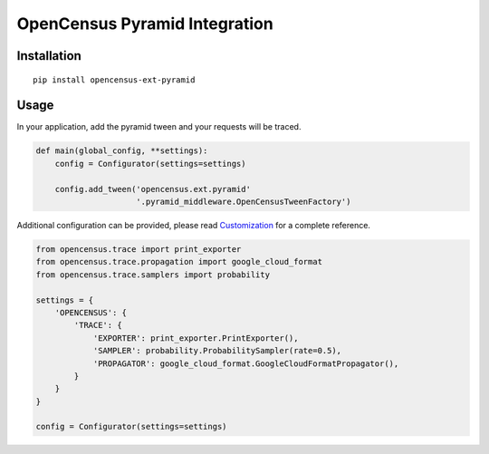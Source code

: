 OpenCensus Pyramid Integration
============================================================================

|pypi|

.. |pypi| image:: https://badge.fury.io/py/opencensus-ext-pyramid.svg
   :target: https://pypi.org/project/opencensus-ext-pyramid/

Installation
------------

::

    pip install opencensus-ext-pyramid

Usage
-----

In your application, add the pyramid tween and your requests will be
traced.

.. code:: python

    def main(global_config, **settings):
        config = Configurator(settings=settings)

        config.add_tween('opencensus.ext.pyramid'
                         '.pyramid_middleware.OpenCensusTweenFactory')

Additional configuration can be provided, please read
`Customization <https://github.com/census-instrumentation/opencensus-python#customization>`_
for a complete reference.

.. code:: python

    from opencensus.trace import print_exporter
    from opencensus.trace.propagation import google_cloud_format
    from opencensus.trace.samplers import probability

    settings = {
        'OPENCENSUS': {
            'TRACE': {
                'EXPORTER': print_exporter.PrintExporter(),
                'SAMPLER': probability.ProbabilitySampler(rate=0.5),
                'PROPAGATOR': google_cloud_format.GoogleCloudFormatPropagator(),
            }
        }
    }

    config = Configurator(settings=settings)
